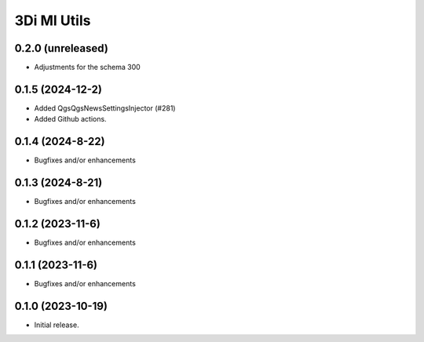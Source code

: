 3Di MI Utils
========================

0.2.0 (unreleased)
-----------------

- Adjustments for the schema 300

0.1.5 (2024-12-2)
-----------------

- Added QgsQgsNewsSettingsInjector (#281)
- Added Github actions.

0.1.4 (2024-8-22)
----------------

- Bugfixes and/or enhancements

0.1.3 (2024-8-21)
----------------

- Bugfixes and/or enhancements

0.1.2 (2023-11-6)
----------------

- Bugfixes and/or enhancements

0.1.1 (2023-11-6)
----------------

- Bugfixes and/or enhancements

0.1.0 (2023-10-19)
----------------

- Initial release.
